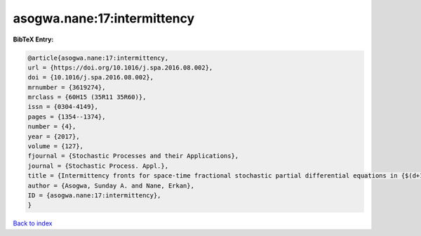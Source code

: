 asogwa.nane:17:intermittency
============================

.. :cite:t:`asogwa.nane:17:intermittency`

.. bibliography:: ../../All.bib

**BibTeX Entry:**

.. code-block:: bibtex

   @article{asogwa.nane:17:intermittency,
   url = {https://doi.org/10.1016/j.spa.2016.08.002},
   doi = {10.1016/j.spa.2016.08.002},
   mrnumber = {3619274},
   mrclass = {60H15 (35R11 35R60)},
   issn = {0304-4149},
   pages = {1354--1374},
   number = {4},
   year = {2017},
   volume = {127},
   fjournal = {Stochastic Processes and their Applications},
   journal = {Stochastic Process. Appl.},
   title = {Intermittency fronts for space-time fractional stochastic partial differential equations in {$(d+1)$} dimensions},
   author = {Asogwa, Sunday A. and Nane, Erkan},
   ID = {asogwa.nane:17:intermittency},
   }

`Back to index <../index>`_

